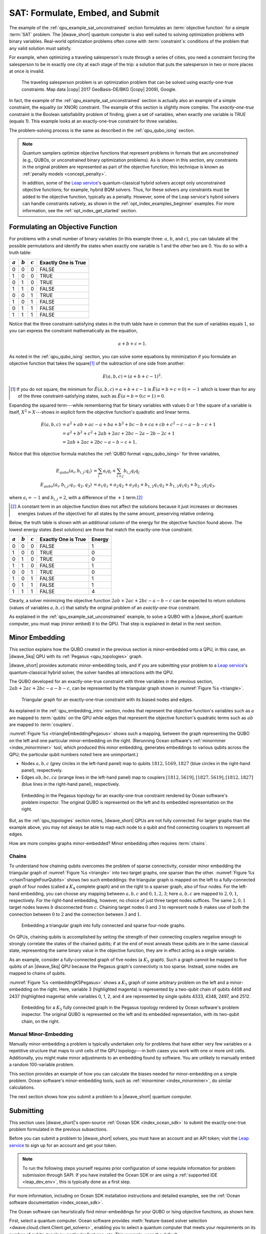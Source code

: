 .. _qpu_example_sat_constrained:

=================================
SAT: Formulate, Embed, and Submit
=================================

The example of the :ref:`qpu_example_sat_unconstrained` section formulates an
:term:`objective function` for a simple :term:`SAT` problem. The |dwave_short|
quantum computer is also well suited to solving optimization problems with
binary variables. Real-world optimization problems often come with
:term:`constraint`\ s: conditions of the problem that any valid solution must
satisfy.

For example, when optimizing a traveling salesperson's route through a series
of cities, you need a constraint forcing the salesperson to be in exactly one
city at each stage of the trip: a solution that puts the salesperson in two or
more places at once is invalid.

.. figure:: ../_images/salesman.png
    :name: salesman
    :scale: 50 %
    :alt: Traveling salesman problem

    The traveling salesperson problem is an optimization problem that can be
    solved using exactly-one-true constraints. Map data |copy| 2017
    GeoBasis-DE/BKG (|copy| 2009), Google.

In fact, the example of the :ref:`qpu_example_sat_unconstrained` section is
actually also an example of a simple constraint, the equality (or XNOR)
constraint. The example of this section is slightly more complex. The
*exactly-one-true* constraint is the Boolean satisfiability problem of finding,
given a set of variables, when exactly one variable is TRUE (equals 1). This
example looks at an exactly-one-true constraint for three variables.

The problem-solving process is the same as described in the
:ref:`qpu_qubo_ising` section.

.. note:: Quantum samplers optimize objective functions that represent problems
    in formats that are *unconstrained* (e.g., QUBOs, or unconstrained binary
    optimization problems). As is shown in this section, any constraints in the
    original problem are represented as part of the objective function; this
    technique is known as :ref:`penalty models <concept_penalty>`.

    In addition, some of the
    `Leap service <https://cloud.dwavesys.com/leap/>`_'s quantum-classical
    hybrid solvers accept only unconstrained objective functions; for example,
    hybrid BQM solvers. Thus, for these solvers any constraints must be added
    to the objective function, typically as a penalty. However, some of the
    Leap service's hybrid solvers can handle constraints natively, as shown in
    the :ref:`opt_index_examples_beginner` examples. For more information, see
    the :ref:`opt_index_get_started` section.

.. _qpu_example_sat_constrained_formulation:

Formulating an Objective Function
=================================

For problems with a small number of binary variables (in this example three:
:math:`a`, :math:`b`, and :math:`c`), you can tabulate all the possible
permutations and identify the states when exactly one variable is 1 and the
other two are 0. You do so with a truth table:

========== ========== ========== ===================
:math:`a`  :math:`b`  :math:`c`  Exactly One is True
========== ========== ========== ===================
0          0          0          FALSE
1          0          0          TRUE
0          1          0          TRUE
1          1          0          FALSE
0          0          1          TRUE
1          0          1          FALSE
0          1          1          FALSE
1          1          1          FALSE
========== ========== ========== ===================

Notice that the three constraint-satisfying states in the truth table have in
common that the sum of variables equals :math:`1`, so you can express the
constraint mathematically as the equation,

.. math::

    a + b + c = 1.

As noted in the :ref:`qpu_qubo_ising` section, you can solve some equations by
minimization if you formulate an objective function that takes the square\ [#]_
of the subtraction of one side from another:

.. math::

    E(a,b,c) = (a + b + c - 1)^2.

.. [#]
    If you do not square, the minimum for
    :math:`\tilde{E}(a,b,c) = a + b + c - 1` is :math:`\tilde{E}(a=b=c=0) = -1`
    which is lower than for any of the three constraint-satisfying states, such
    as :math:`\tilde{E}(a=b=0;c=1)=0`.

Expanding the squared term---while remembering that for binary variables with
values 0 or 1 the square of a variable is itself, :math:`X^2 = X`---shows in
explicit form the objective function's quadratic and linear terms.

.. math::

    E(a,b,c) &= a^2 + ab + ac -a + ba + b^2 + bc -b + ca + cb + c^2
    - c - a - b - c +1 \\
    &= a^2 + b^2 + c^2 + 2ab + 2ac + 2bc - 2a - 2b - 2c + 1 \\
    &= 2ab + 2ac + 2bc - a - b - c + 1,

Notice that this objective formula matches the
:ref:`QUBO format <qpu_qubo_ising>` for three variables,

.. math::

        E_{qubo}(a_i, b_{i,j}; q_i) &= \sum_{i} a_i q_i +
        \sum_{i<j} b_{i,j} q_i q_j \\
        E_{qubo}(a_i, b_{i,j}; q_1, q_2, q_3) &= a_1 q_1 + a_2 q_2 + a_3 q_3 +
        b_{1,2} q_1 q_2 + b_{1,3} q_1 q_3 + b_{2,3} q_2 q_3 ,

where :math:`a_i=-1` and :math:`b_{i,j}=2`, with a difference of the :math:`+1`
term.\ [#]_

.. [#]
    A constant term in an objective function does not affect the solutions
    because it just increases or decreases energies (values of the objective)
    for all states by the same amount, preserving relative ordering.

Below, the truth table is shown with an additional column of the energy for
the objective function found above. The lowest energy states (best solutions)
are those that match the exactly-one-true constraint.

========== ========== ========== ==================== ==============
:math:`a`  :math:`b`  :math:`c`  Exactly One is True  Energy
========== ========== ========== ==================== ==============
0          0          0          FALSE                1
1          0          0          TRUE                 0
0          1          0          TRUE                 0
1          1          0          FALSE                1
0          0          1          TRUE                 0
1          0          1          FALSE                1
0          1          1          FALSE                1
1          1          1          FALSE                4
========== ========== ========== ==================== ==============

Clearly, a solver minimizing the objective function
:math:`2ab + 2ac + 2bc - a - b - c` can be expected to return solutions (values
of variables :math:`a, b, c`) that satisfy the original problem of an
*exactly-one-true* constraint.

As explained in the :ref:`qpu_example_sat_unconstrained` example, to solve a
QUBO with a |dwave_short| quantum computer, you must map (minor embed) it to the
QPU. That step is explained in detail in the next section.

Minor Embedding
===============

This section explains how the QUBO created in the previous section is
minor-embedded onto a QPU, in this case, an |dwave_5kq| QPU with its
:ref:`Pegasus <qpu_topologies>` graph.

|dwave_short| provides automatic minor-embedding tools, and if you are
submitting your problem to a
`Leap service <https://cloud.dwavesys.com/leap/>`_'s quantum-classical hybrid
solver, the solver handles all interactions with the QPU.

The QUBO developed for an exactly-one-true constraint with three variables in
the previous section, :math:`2ab + 2ac + 2bc - a - b - c`, can be represented by
the triangular graph shown in :numref:`Figure %s <triangle>`.

.. figure:: ../_images/triangle.png
    :name: triangle
    :scale: 50 %
    :alt: Triangular graph

    Triangular graph for an exactly-one-true constraint with its biased nodes
    and edges.

As explained in the :ref:`qpu_embedding_intro` section, nodes that represent the
objective function's variables such as :math:`a` are mapped to :term:`qubits` on
the QPU while edges that represent the objective function's quadratic terms such
as :math:`ab` are mapped to :term:`couplers`.

:numref:`Figure %s <triangleEmbeddingPegasus>` shows such a mapping, between
the graph representing the QUBO on the left and one particular minor-embedding
on the right. (Rerunning Ocean software's :ref:`minorminer <index_minorminer>`
tool, which produced this minor embedding, generates embeddings to various
qubits across the QPU; the particular qubit numbers noted here are unimportant.)

*   Nodes :math:`a, b, c` (grey circles in the left-hand panel) map to qubits
    :math:`1812, 5169, 1827` (blue circles in the right-hand panel),
    respectively.
*   Edges :math:`ab, bc, ca` (orange lines in the left-hand panel) map to
    couplers :math:`[1812, 5619], [1827, 5619], [1812, 1827]` (blue lines in
    the right-hand panel), respectively.

.. figure:: ../_images/triangle_embedding_pegasus.png
    :name: triangleEmbeddingPegasus
    :scale: 50 %
    :alt: Embedding in the Pegasus topology

    Embedding in the Pegasus topology for an exactly-one-true constraint
    rendered by Ocean software's problem inspector. The original QUBO is
    represented on the left and its embedded representation on the right.

But, as the :ref:`qpu_topologies` section notes, |dwave_short| QPUs are not
fully connected. For larger graphs than the example above, you may not always be
able to map each node to a qubit and find connecting couplers to represent all
edges.

How are more complex graphs minor-embedded? Minor embedding often requires
:term:`chains`.

.. _qpu_example_sat_constrained_chains:

Chains
------

To understand how chaining qubits overcomes the problem of sparse connectivity,
consider minor embedding the triangular graph of :numref:`Figure %s <triangle>`
into two target graphs, one sparser than the other.
:numref:`Figure %s <chainTriangleFourQubits>` shows two such embeddings:
the triangular graph is mapped on the left to a fully-connected graph of four
nodes (called a :math:`K_4` complete graph) and on the right to a sparser graph,
also of four nodes.
For the left-hand embedding, you can choose any mapping between :math:`a, b, c`
and :math:`0, 1, 2, 3`; here :math:`a, b, c` are mapped to :math:`2, 0, 1`,
respectively. For the right-hand embedding, however, no choice of just three
target nodes suffices. The same :math:`2, 0, 1` target nodes leaves :math:`b`
disconnected from :math:`c`. Chaining target nodes :math:`0` and :math:`3` to
represent node :math:`b` makes use of both the connection between :math:`0` to
:math:`2` and the connection between :math:`3` and :math:`1`.

.. figure:: ../_images/chain_triangle_four_qubits.png
    :name: chainTriangleFourQubits
    :alt: Embedding a triangular graph into the Chimera graph by using a chain.

    Embedding a triangular graph into fully connected and sparse four-node
    graphs.

On QPUs, chaining qubits is accomplished by setting the strength of their
connecting couplers negative enough to strongly correlate the states of the
chained qubits; if at the end of most anneals these qubits are in the same
classical state, representing the same binary value in the objective function,
they are in effect acting as a single variable.

As an example, consider a fully-connected graph of five nodes (a :math:`K_5`
graph). Such a graph cannot be mapped to five qubits of an |dwave_5kq| QPU
because the Pegasus graph's connectivity is too sparse. Instead, some nodes are
mapped to chains of qubits.

:numref:`Figure %s <embeddingK5Pegasus>` shows a :math:`K_5` graph of some
arbitrary problem on the left and a minor-embedding on the right. Here,
variable 3 (highlighted magenta) is represented by a two-qubit chain of qubits
4408 and 2437 (highlighted magenta) while variables 0, 1, 2, and 4 are
represented by single qubits 4333, 4348, 2497, and 2512.

.. figure:: ../_images/embedding_k5_pegasus.png
    :name: embeddingK5Pegasus
    :scale: 50 %
    :alt: Embedding of a K5 graph in the Pegasus topology

    Embedding for a :math:`K_5` fully connected graph in the Pegasus topology
    rendered by Ocean software's problem inspector. The original QUBO is
    represented on the left and its embedded representation, with its two-qubit
    chain, on the right.

.. _qpu_example_sat_constrained_manual_embedding:

Manual Minor-Embedding
----------------------

Manually minor-embedding a problem is typically undertaken only for problems
that have either very few variables or a repetitive structure that maps to unit
cells of the QPU topology---in both cases you work with one or more unit cells.
Additionally, you might make minor adjustments to an embedding found by
software. You are unlikely to manually embed a random 100-variable problem.

This section provides an example of how you can calculate the biases needed for
minor-embedding on a simple problem. Ocean software's minor-embedding tools,
such as :ref:`minorminer <index_minorminer>`, do similar calculations.

.. dropdown:: Example of Manual Minor Embedding

    This example returns to the QUBO developed for an exactly-one-true
    constraint with three variables in the
    :ref:`qpu_example_sat_constrained_formulation` section above,
    :math:`2ab + 2ac + 2bc - a - b - c`, as represented by the triangular graph
    shown in :numref:`Figure %s <triangle>` above. For simplicity, it is
    minor-embedded into a :ref:`Chimera <topology_intro_chimera>` graph.

    To see how a triangular graph fits on the Chimera graph, take a closer look
    at the unit cell in the Chimera topology shown in
    :numref:`Figure %s <unit-cell>`. Notice that there is no way to make a
    triangular closed loop of three qubits and their connecting edges. However,
    you can make a closed loop of four qubits and their edges using, say,
    qubits 0, 1, 4, and 5.

    .. figure:: ../_images/unit-cell.png
        :name: unit-cell
        :scale: 35 %
        :alt: Unit cell

        Unit cell in the Chimera topology.

    As in the example of the :ref:`qpu_example_sat_constrained_chains` section,
    make a three-node loop of a four-node structure by representing a single
    variable with a chain of two qubits. :numref:`Figure %s <embedding-gs>`
    shows a chaining of qubit 0 and qubit 5 to represent variable :math:`b`.

    .. figure:: ../_images/embedding.png
        :name: embedding-gs
        :alt: Embedding a triangular graph into the Chimera graph by using a
            chain.

        Embedding a triangular graph into the Chimera graph by using a chain.

    Here, for qubits 0 and 5 to represent variable :math:`b`, the strength of
    the coupler between them must be set negative enough.

    The mapping of :numref:`Figure %s <embedding-gs>` is straightforward for
    non-chained qubits with biases being the linear coefficients of the
    objective function and coupler strengths the quadratic coefficients:

    *   Variables :math:`a` and :math:`c`, represented by qubits 4 and 1,
        respectively, have bias :math:`-1`.
    *   Edges :math:`(a,b), (a,c), (b,c)`, represented by couplers
        :math:`(0,4), (1,4), (1,5)`, respectively, have strengths :math:`2`.

    To chain qubits 0 and 5 to represent variable :math:`b` requires that you
    add a strong negative coupling strength between them. This coupling has no
    corresponding quadratic coefficient in the objective function, so other
    biases must be adjusted to compensate. This process requires a few steps:

    1.  Evenly split the bias of :math:`-1` from variable :math:`b` between
        qubits 0 and 5. Now the bias of these two qubits is :math:`-0.5`.
    2.  Choose a strong negative coupling strength for the chain between qubits
        0 and 5. This example arbitrarily chooses :math:`-3` because it is
        stronger than the values for couplers around it.\ [#]_
    3.  Compensate for the :math:`-3` added in step 2 by adding
        :math:`-\frac{-3}{2} = 1.5` to each bias of qubits 0 and 5. Now the
        biases for these qubits are :math:`1`.

    .. [#]

        Setting chain strengths is further discussed in the
        :ref:`qpu_basic_config_chain_strength` section.

    The resulting minor-embedding values are shown in the tables below.

    .. table:: Minor Embedding: Linear Coefficients.

        +------+-------------+--------+------+
        |      | Linear      |        |      |
        | Node | Coefficient | Qubits | Bias |
        +======+=============+========+======+
        | a    | -1          | 4      | -1   |
        +------+-------------+--------+------+
        | b    | -1          | 0, 5   | 1, 1 |
        +------+-------------+--------+------+
        | c    | -1          | 1      | -1   |
        +------+-------------+--------+------+

    .. table:: Minor Embedding: Quadratic Coefficients.

        +-------+-------------+---------+----------+
        |       | Quadratic   |         |          |
        | Edge  | Coefficient | Coupler | Strength |
        +=======+=============+=========+==========+
        | (a,b) | 2           | (0,4)   | 2        |
        +-------+-------------+---------+----------+
        | (a,c) | 2           | (1,4)   | 2        |
        +-------+-------------+---------+----------+
        | (b,c) | 2           | (1,5)   | 2        |
        +-------+-------------+---------+----------+
        |       |             | (0,5)   | -3       |
        +-------+-------------+---------+----------+

    You program the quantum computer to solve this problem by configuring the
    QPU's qubits with these biases and its couplers with these strengths.

    .. note::

        When using the QUBO formulation, as in this example, you compensate for
        the quadratic term a chain introduces into the objective by adding its
        negative, divided by the number of qubits in the chain, to the biases
        of the chain's qubits; this compensation is not used for the Ising
        formulation, where the the energies of valid solutions are simply
        shifted by the introduced quadratic term.

    The solutions returned from the QPU express the states of qubits at the end
    of each anneal. To translate qubit states to values of the problem
    variables, the solutions must be *unembedded*.

    For example, consider the following results for 1000 anneals:

    +----------+---+---+---+---+----------------+
    |  Energy  |      Qubit    | Occurrences    |
    +          +---+---+---+---+                +
    |          | 0 | 5 | 4 | 1 |                |
    +==========+===+===+===+===+================+
    | -1.0     | 0 | 0 | 1 | 0 |  206           |
    +----------+---+---+---+---+----------------+
    | -1.0     | 0 | 0 | 0 | 1 |  526           |
    +----------+---+---+---+---+----------------+
    | -1.0     | 1 | 1 | 0 | 0 |  267           |
    +----------+---+---+---+---+----------------+
    | 0.0      | 1 | 1 | 0 | 1 |  1             |
    +----------+---+---+---+---+----------------+

    For this simple example with its single chain, unembedding consists of
    mapping qubits 4, 1 to variables :math:`a, c`, and qubits 0, 5 to variable
    :math:`b`. The results in the table above unembedded to:

    *   Row 1: Solution :math:`(a, b, c) = (1, 0, 0)` with energy :math:`-1`
        was found 206 times.
    *   Row 2: Solution :math:`(a, b, c) = (0, 0, 1)` with energy :math:`-1`
        was found 526 times.
    *   Row 3: Solution :math:`(a, b, c) = (0, 1, 0)` with energy :math:`-1`
        was found 267 times.

    One anneal ended with result :math:`(a, b, c) = (0, 1, 1)`, which is not a
    correct solution, and has a higher energy than the correct solutions.

    .. note::

        Notice also that the energy of the valid solutions, the ground-state
        energy, is :math:`-1`, not the zero calculated in the
        :ref:`qpu_example_sat_constrained_formulation` section's truth table.
        This is because of the constant :math:`+1` dropped from the objective
        function, :math:`E(a,b,c) = 2ab + 2ac + 2bc - a - b - c + 1`.

The next section shows how you submit a problem to a |dwave_short| quantum
computer.

Submitting
==========

This section uses |dwave_short|'s open-source :ref:`Ocean SDK <index_ocean_sdk>`
to submit the exactly-one-true problem formulated in the previous subsections.

Before you can submit a problem to |dwave_short| solvers, you must have an
account and an API token; visit the
`Leap service <https://cloud.dwavesys.com/leap/>`_ to sign up for an account
and get your token.

.. note::
    To run the following steps yourself requires prior configuration of some
    requisite information for problem submission through SAPI. If you have
    installed the Ocean SDK or are using a :ref:`supported IDE <leap_dev_env>`,
    this is typically done as a first step.

For more information, including on Ocean SDK installation instructions and
detailed examples, see the
:ref:`Ocean software documentation <index_ocean_sdk>`.

The Ocean software can heuristically find minor-embeddings for your QUBO or
Ising objective functions, as shown here.

First, select a quantum computer. Ocean software provides
:meth:`feature-based solver selection <dwave.cloud.client.Client.get_solvers>`,
enabling you to select a quantum computer that meets your requirements on its
number of qubits, topology, particular features, etc. This example, uses the
default.

.. testcode::

    from dwave.system import DWaveSampler, EmbeddingComposite
    sampler = EmbeddingComposite(DWaveSampler())

Set values of the QUBO and submit to the selected QPU.

.. testcode::

    linear = {('a', 'a'): -1, ('b', 'b'): -1, ('c', 'c'): -1}
    quadratic = {('a', 'b'): 2, ('b', 'c'): 2, ('a', 'c'): 2}
    Q = {**linear, **quadratic}

    sampleset = sampler.sample_qubo(Q, num_reads=5000)

Below are results from running this problem on a |dwave_5kq| system:

>>> print(sampleset)                        # doctest: +SKIP
   a  b  c energy num_oc. chain_b.
0  0  0  1   -1.0    1591     0.0
1  1  0  0   -1.0    2040     0.0
2  0  1  0   -1.0    1365     0.0
3  1  0  1    0.0       2     0.0
4  1  1  0    0.0       1     0.0
5  0  1  1    0.0       1     0.0
['BINARY', 6 rows, 5000 samples, 3 variables]

In the results of 5000 reads, you see that the lowest energy occurs for the
three valid solutions to the problem.

